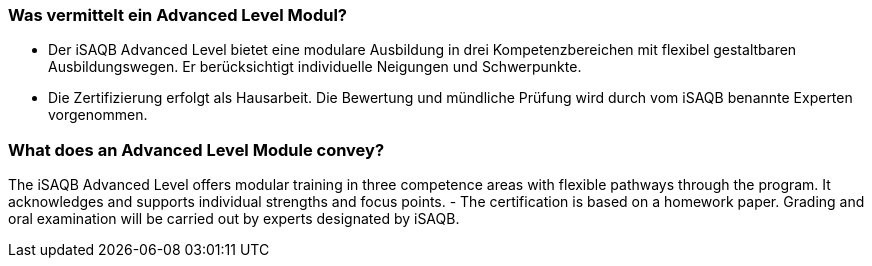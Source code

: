 
// tag::DE[]
=== Was vermittelt ein Advanced Level Modul?
- Der iSAQB Advanced Level bietet eine modulare Ausbildung in drei Kompetenzbereichen mit flexibel gestaltbaren Ausbildungswegen. Er berücksichtigt individuelle Neigungen und Schwerpunkte.
- Die Zertifizierung erfolgt als Hausarbeit. Die Bewertung und mündliche Prüfung wird durch vom iSAQB benannte Experten vorgenommen.
// end::DE[]

// tag::EN[]
=== What does an Advanced Level Module convey?
The iSAQB Advanced Level offers modular training in three competence areas with flexible pathways through the program. It acknowledges and supports individual strengths and focus points.
- The certification is based on a homework paper. Grading and oral examination will be carried out by experts designated by iSAQB.
// end::EN[]

// tag::REMARK[]
// end::REMARK[]

